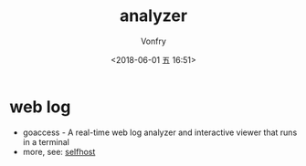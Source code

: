 #+TITLE: analyzer
#+AUTHOR: Vonfry
#+DATE: <2018-06-01 五 16:51>

* web log

- goaccess - A real-time web log analyzer and interactive viewer that runs in a terminal
- more, see: [[../net-misc/readme.org][selfhost]]
